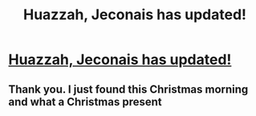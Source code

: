 #+TITLE: Huazzah, Jeconais has updated!

* [[http://jeconais.fanficauthors.net/Perfect_Slytherins__Tales_from_the_Fourth_Year/Part_4/][Huazzah, Jeconais has updated!]]
:PROPERTIES:
:Author: commander678
:Score: 14
:DateUnix: 1450926217.0
:DateShort: 2015-Dec-24
:FlairText: Promotion
:END:

** Thank you. I just found this Christmas morning and what a Christmas present
:PROPERTIES:
:Author: 0Foxy0Engineer0
:Score: 1
:DateUnix: 1451052187.0
:DateShort: 2015-Dec-25
:END:

